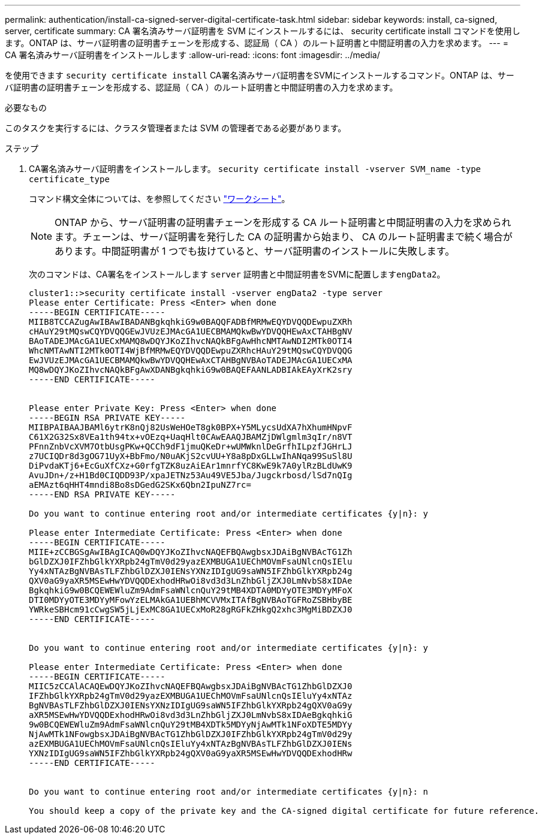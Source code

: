 ---
permalink: authentication/install-ca-signed-server-digital-certificate-task.html 
sidebar: sidebar 
keywords: install, ca-signed, server, certificate 
summary: CA 署名済みサーバ証明書を SVM にインストールするには、 security certificate install コマンドを使用します。ONTAP は、サーバ証明書の証明書チェーンを形成する、認証局（ CA ）のルート証明書と中間証明書の入力を求めます。 
---
= CA 署名済みサーバ証明書をインストールします
:allow-uri-read: 
:icons: font
:imagesdir: ../media/


[role="lead"]
を使用できます `security certificate install` CA署名済みサーバ証明書をSVMにインストールするコマンド。ONTAP は、サーバ証明書の証明書チェーンを形成する、認証局（ CA ）のルート証明書と中間証明書の入力を求めます。

.必要なもの
このタスクを実行するには、クラスタ管理者または SVM の管理者である必要があります。

.ステップ
. CA署名済みサーバ証明書をインストールします。 `security certificate install -vserver SVM_name -type certificate_type`
+
コマンド構文全体については、を参照してください link:config-worksheets-reference.html["ワークシート"]。

+
[NOTE]
====
ONTAP から、サーバ証明書の証明書チェーンを形成する CA ルート証明書と中間証明書の入力を求められます。チェーンは、サーバ証明書を発行した CA の証明書から始まり、 CA のルート証明書まで続く場合があります。中間証明書が 1 つでも抜けていると、サーバ証明書のインストールに失敗します。

====
+
次のコマンドは、CA署名をインストールします `server` 証明書と中間証明書をSVMに配置します``engData2``。

+
[listing]
----
cluster1::>security certificate install -vserver engData2 -type server
Please enter Certificate: Press <Enter> when done
-----BEGIN CERTIFICATE-----
MIIB8TCCAZugAwIBAwIBADANBgkqhkiG9w0BAQQFADBfMRMwEQYDVQQDEwpuZXRh
cHAuY29tMQswCQYDVQQGEwJVUzEJMAcGA1UECBMAMQkwBwYDVQQHEwAxCTAHBgNV
BAoTADEJMAcGA1UECxMAMQ8wDQYJKoZIhvcNAQkBFgAwHhcNMTAwNDI2MTk0OTI4
WhcNMTAwNTI2MTk0OTI4WjBfMRMwEQYDVQQDEwpuZXRhcHAuY29tMQswCQYDVQQG
EwJVUzEJMAcGA1UECBMAMQkwBwYDVQQHEwAxCTAHBgNVBAoTADEJMAcGA1UECxMA
MQ8wDQYJKoZIhvcNAQkBFgAwXDANBgkqhkiG9w0BAQEFAANLADBIAkEAyXrK2sry
-----END CERTIFICATE-----


Please enter Private Key: Press <Enter> when done
-----BEGIN RSA PRIVATE KEY-----
MIIBPAIBAAJBAMl6ytrK8nQj82UsWeHOeT8gk0BPX+Y5MLycsUdXA7hXhumHNpvF
C61X2G32Sx8VEa1th94tx+vOEzq+UaqHlt0CAwEAAQJBAMZjDWlgmlm3qIr/n8VT
PFnnZnbVcXVM7OtbUsgPKw+QCCh9dF1jmuQKeDr+wUMWknlDeGrfhILpzfJGHrLJ
z7UCIQDr8d3gOG71UyX+BbFmo/N0uAKjS2cvUU+Y8a8pDxGLLwIhANqa99SuSl8U
DiPvdaKTj6+EcGuXfCXz+G0rfgTZK8uzAiEAr1mnrfYC8KwE9k7A0ylRzBLdUwK9
AvuJDn+/z+H1Bd0CIQDD93P/xpaJETNz53Au49VE5Jba/Jugckrbosd/lSd7nQIg
aEMAzt6qHHT4mndi8Bo8sDGedG2SKx6Qbn2IpuNZ7rc=
-----END RSA PRIVATE KEY-----

Do you want to continue entering root and/or intermediate certificates {y|n}: y

Please enter Intermediate Certificate: Press <Enter> when done
-----BEGIN CERTIFICATE-----
MIIE+zCCBGSgAwIBAgICAQ0wDQYJKoZIhvcNAQEFBQAwgbsxJDAiBgNVBAcTG1Zh
bGlDZXJ0IFZhbGlkYXRpb24gTmV0d29yazEXMBUGA1UEChMOVmFsaUNlcnQsIElu
Yy4xNTAzBgNVBAsTLFZhbGlDZXJ0IENsYXNzIDIgUG9saWN5IFZhbGlkYXRpb24g
QXV0aG9yaXR5MSEwHwYDVQQDExhodHRwOi8vd3d3LnZhbGljZXJ0LmNvbS8xIDAe
BgkqhkiG9w0BCQEWEWluZm9AdmFsaWNlcnQuY29tMB4XDTA0MDYyOTE3MDYyMFoX
DTI0MDYyOTE3MDYyMFowYzELMAkGA1UEBhMCVVMxITAfBgNVBAoTGFRoZSBHbyBE
YWRkeSBHcm91cCwgSW5jLjExMC8GA1UECxMoR28gRGFkZHkgQ2xhc3MgMiBDZXJ0
-----END CERTIFICATE-----


Do you want to continue entering root and/or intermediate certificates {y|n}: y

Please enter Intermediate Certificate: Press <Enter> when done
-----BEGIN CERTIFICATE-----
MIIC5zCCAlACAQEwDQYJKoZIhvcNAQEFBQAwgbsxJDAiBgNVBAcTG1ZhbGlDZXJ0
IFZhbGlkYXRpb24gTmV0d29yazEXMBUGA1UEChMOVmFsaUNlcnQsIEluYy4xNTAz
BgNVBAsTLFZhbGlDZXJ0IENsYXNzIDIgUG9saWN5IFZhbGlkYXRpb24gQXV0aG9y
aXR5MSEwHwYDVQQDExhodHRwOi8vd3d3LnZhbGljZXJ0LmNvbS8xIDAeBgkqhkiG
9w0BCQEWEWluZm9AdmFsaWNlcnQuY29tMB4XDTk5MDYyNjAwMTk1NFoXDTE5MDYy
NjAwMTk1NFowgbsxJDAiBgNVBAcTG1ZhbGlDZXJ0IFZhbGlkYXRpb24gTmV0d29y
azEXMBUGA1UEChMOVmFsaUNlcnQsIEluYy4xNTAzBgNVBAsTLFZhbGlDZXJ0IENs
YXNzIDIgUG9saWN5IFZhbGlkYXRpb24gQXV0aG9yaXR5MSEwHwYDVQQDExhodHRw
-----END CERTIFICATE-----


Do you want to continue entering root and/or intermediate certificates {y|n}: n

You should keep a copy of the private key and the CA-signed digital certificate for future reference.
----

